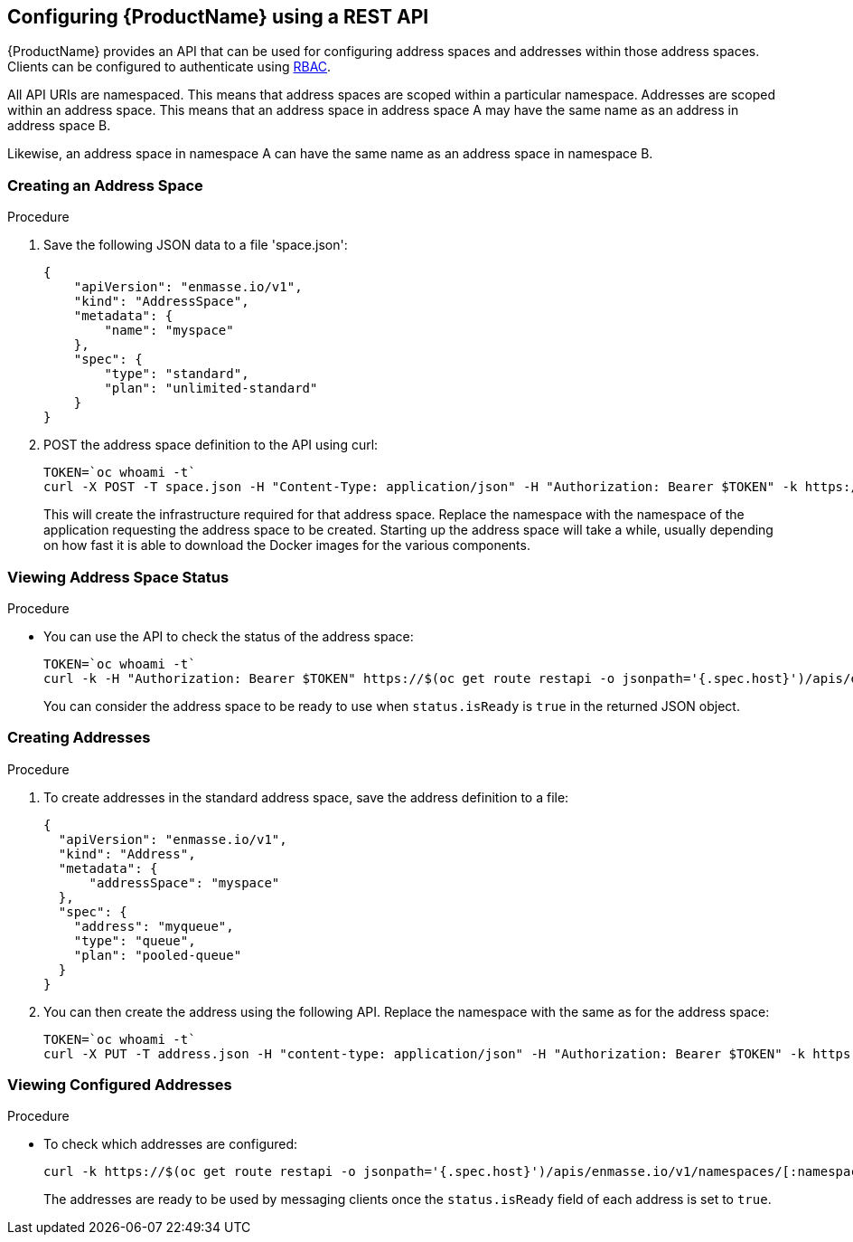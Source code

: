 [[configuring-using-restapi]]

== Configuring {ProductName} using a REST API

{ProductName} provides an API that can be used for configuring address spaces and addresses
within those address spaces. Clients can be configured to authenticate using
https://kubernetes.io/docs/admin/authorization/rbac/[RBAC^]. 

All API URIs are namespaced. This means that address spaces are scoped within a particular
namespace. Addresses are scoped within an address space. This means that an address
space in address space A may have the same name as an address in address space B.

Likewise, an address space in namespace A can have the same name as an address space in namespace B.

=== Creating an Address Space

.Procedure

. Save the following JSON data to a file 'space.json':
+
[source,json,options="nowrap"]
----
{
    "apiVersion": "enmasse.io/v1",
    "kind": "AddressSpace",
    "metadata": {
        "name": "myspace"
    },
    "spec": {
        "type": "standard",
        "plan": "unlimited-standard"
    }
}
----
+
. POST the address space definition to the API using curl:
+
[source,options="nowrap"]
----
TOKEN=`oc whoami -t`
curl -X POST -T space.json -H "Content-Type: application/json" -H "Authorization: Bearer $TOKEN" -k https://$(oc get route restapi -o jsonpath='{.spec.host}')/apis/enmasse.io/v1/namespaces/[:namespace]/addressspaces
----
+
This will create the infrastructure required for that address space. Replace the namespace with the
namespace of the application requesting the address space to be created. Starting up the address space
will take a while, usually depending on how fast it is able to download the Docker images for the
various components.

=== Viewing Address Space Status

.Procedure

* You can use the API to check the status of the address space:
+
[source,options="nowrap"]
----
TOKEN=`oc whoami -t`
curl -k -H "Authorization: Bearer $TOKEN" https://$(oc get route restapi -o jsonpath='{.spec.host}')/apis/enmasse.io/v1/namespaces/[:namespace]/addressspaces/myspace
----
+
You can consider the address space to be ready to use when `status.isReady` is `true` in the returned JSON
object.

=== Creating Addresses

.Procedure

. To create addresses in the standard address space, save the address definition to a file:
+
[source,json,options="nowrap"]
----
{
  "apiVersion": "enmasse.io/v1",
  "kind": "Address",
  "metadata": {
      "addressSpace": "myspace"
  },
  "spec": {
    "address": "myqueue",
    "type": "queue",
    "plan": "pooled-queue"
  }
}
----

. You can then create the address using the following API. Replace the namespace with the same as for the address space:
+
[source,bash,options="nowrap"]
----
TOKEN=`oc whoami -t`
curl -X PUT -T address.json -H "content-type: application/json" -H "Authorization: Bearer $TOKEN" -k https://$(oc get route restapi -o jsonpath='{.spec.host}')/apis/enmasse.io/v1/namespaces/[:namespace]/addressspaces/myspace/addresses
----

=== Viewing Configured Addresses

.Procedure 

* To check which addresses are configured:
+
[source,bash,options="nowrap"]
----
curl -k https://$(oc get route restapi -o jsonpath='{.spec.host}')/apis/enmasse.io/v1/namespaces/[:namespace]/addressspace/myspace/addresses
----
+
The addresses are ready to be used by messaging clients once the `status.isReady` field of each
address is set to `true`. 
